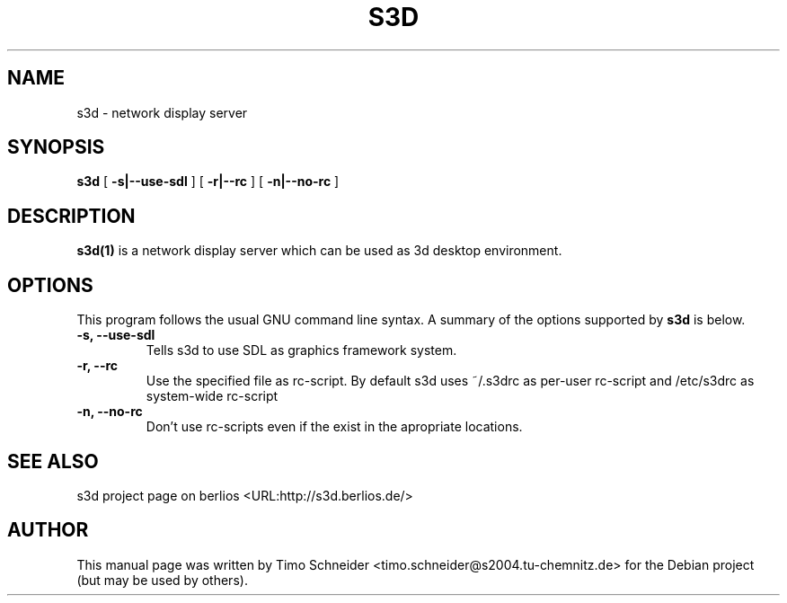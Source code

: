 .\" This manpage has been automatically generated by docbook2man 
.\" from a DocBook document.  This tool can be found at:
.\" <http://shell.ipoline.com/~elmert/comp/docbook2X/> 
.\" Please send any bug reports, improvements, comments, patches, 
.\" etc. to Steve Cheng <steve@ggi-project.org>.
.TH "S3D" "1" "09 August 2008" "" ""

.SH NAME
s3d \- network display server
.SH SYNOPSIS

\fBs3d\fR [ \fB-s|--use-sdl\fR ] [ \fB-r|--rc\fR ] [ \fB-n|--no-rc\fR ]

.SH "DESCRIPTION"
.PP
\fBs3d(1)\fR is a network display server which can be used as 3d desktop environment.
.PP
.SH "OPTIONS"
.PP
This program follows the usual GNU command line syntax. A summary of
the options supported by \fBs3d\fR is below.
.TP
\fB-s, --use-sdl\fR
Tells s3d to use SDL as graphics framework system. 
.TP
\fB-r, --rc\fR
Use the specified file as rc-script. By default s3d uses ~/.s3drc as
per-user rc-script and /etc/s3drc as system-wide rc-script
.TP
\fB-n, --no-rc\fR
Don't use rc-scripts even if the exist in the apropriate locations. 
.SH "SEE ALSO"
.PP
s3d project page on berlios  <URL:http://s3d.berlios.de/> 
.SH "AUTHOR"
.PP
This manual page was written by Timo Schneider <timo.schneider@s2004.tu-chemnitz.de> 
for the Debian project (but may be used by others).
